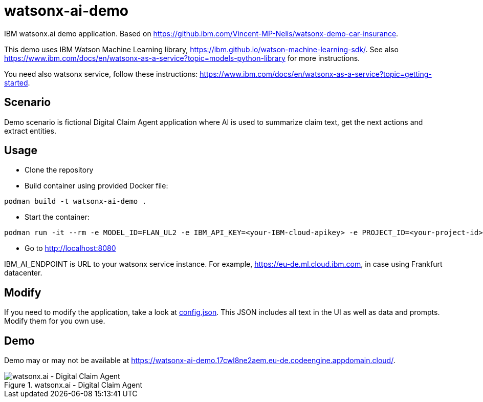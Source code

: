 = watsonx-ai-demo

IBM watsonx.ai demo application. Based on https://github.ibm.com/Vincent-MP-Nelis/watsonx-demo-car-insurance.

This demo uses IBM Watson Machine Learning library, https://ibm.github.io/watson-machine-learning-sdk/.
See also https://www.ibm.com/docs/en/watsonx-as-a-service?topic=models-python-library for more instructions.

You need also watsonx service, follow these instructions: https://www.ibm.com/docs/en/watsonx-as-a-service?topic=getting-started. 

== Scenario

Demo scenario is fictional Digital Claim Agent application where AI is used to summarize claim text, get the next actions and extract entities.

== Usage

* Clone the repository
* Build container using provided Docker file:

```
podman build -t watsonx-ai-demo .
```

* Start the container:

```
podman run -it --rm -e MODEL_ID=FLAN_UL2 -e IBM_API_KEY=<your-IBM-cloud-apikey> -e PROJECT_ID=<your-project-id> -e IBM_AI_ENDPOINT=<ai-endpoint> -p 8080:8080 watsonx-ai-demo
```

* Go to http://localhost:8080 

IBM_AI_ENDPOINT is URL to your watsonx service instance. For example,  https://eu-de.ml.cloud.ibm.com, in case using Frankfurt datacenter.

== Modify

If you need to modify the application, take a look at link:app/config.json[config.json]. This JSON includes all text in the UI as well as data and prompts. Modify them for you own use.

== Demo

Demo may or may not be available at https://watsonx-ai-demo.17cwl8ne2aem.eu-de.codeengine.appdomain.cloud/.

.watsonx.ai - Digital Claim Agent
image::images/watsonxaicardemo.png[watsonx.ai - Digital Claim Agent]